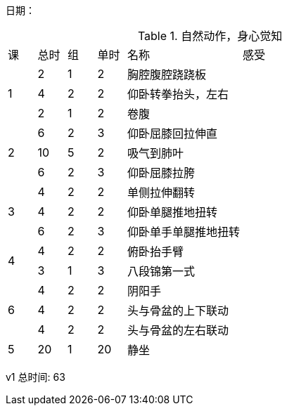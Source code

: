 日期：

.自然动作，身心觉知

[cols="1,1,1,1,4,6"]
|===
|课
|总时|组 |单时 ^.^|名称 ^.^|感受
.3+^.^|1
|2  |1 |2 |胸腔腹腔跷跷板 |
|4  |2 |2 |仰卧转拳抬头，左右 |
|2  |1 |2 |卷腹           |
     
.3+^.^|2
|6  |2 |3 |仰卧屈膝回拉伸直 |
|10 |5 |2 |吸气到肺叶       |
|6  |2 |3 |仰卧屈膝拉胯     |

.3+^.^|3
|4  |2 |2 |单侧拉伸翻转     |
|4  |2 |2 |仰卧单腿推地扭转 |
|6  |2 |3 |仰卧单手单腿推地扭转|

.2+^.^|4
|4  |2 |2 |俯卧抬手臂       |
|3  |1 |3 |八段锦第一式     |

.3+^.^|6
|4  |2 |2 |阴阳手           |
|4  |2 |2 |头与骨盆的上下联动|
|4  |2 |2 |头与骨盆的左右联动|

^.^|5
|20 |1 |20|静坐             |

|===


v1 总时间: 63

